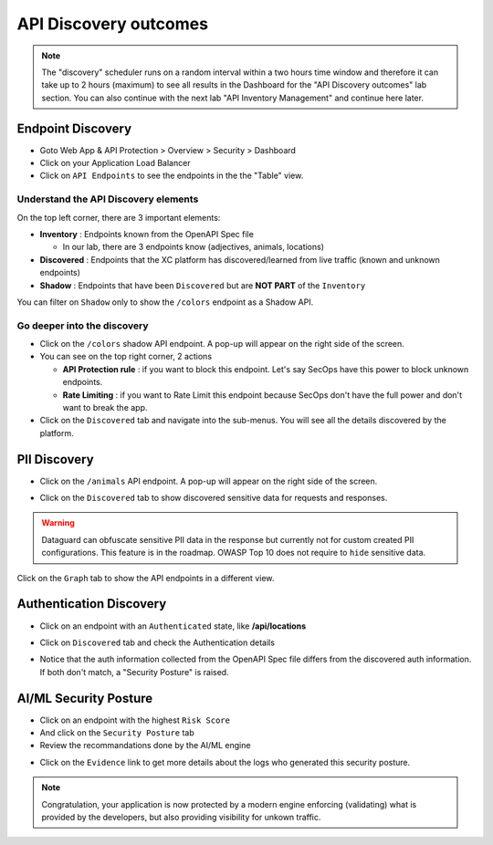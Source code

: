 API Discovery outcomes
======================

.. note:: The "discovery" scheduler runs on a random interval within a two hours time window and therefore it can take up to 2 hours (maximum) to see all results in the Dashboard for the "API Discovery outcomes" lab section. You can also continue with the next lab "API Inventory Management" and continue here later. 

Endpoint Discovery
------------------

* Goto Web App & API Protection > Overview > Security > Dashboard
* Click on your Application Load Balancer
* Click on ``API Endpoints`` to see the endpoints in the the "Table" view.

.. image:: ../pictures/api-endpoints-table.png
   :align: left
   :scale: 50%

Understand the API Discovery elements
^^^^^^^^^^^^^^^^^^^^^^^^^^^^^^^^^^^^^

On the top left corner, there are 3 important elements:

* **Inventory** : Endpoints known from the OpenAPI Spec file

  * In our lab, there are 3 endpoints know (adjectives, animals, locations)

* **Discovered** : Endpoints that the XC platform has discovered/learned from live traffic (known and unknown endpoints)
* **Shadow** : Endpoints that have been ``Discovered`` but are **NOT PART** of the ``Inventory``

You can filter on ``Shadow`` only to show the ``/colors`` endpoint as a Shadow API.

.. image:: ../pictures/shadow.png
   :align: left
   :scale: 50%

Go deeper into the discovery
^^^^^^^^^^^^^^^^^^^^^^^^^^^^

* Click on the ``/colors`` shadow API endpoint. A pop-up will appear on the right side of the screen.
* You can see on the top right corner, 2 actions

  * **API Protection rule** : if you want to block this endpoint. Let's say SecOps have this power to block unknown endpoints.

  * **Rate Limiting** : if you want to Rate Limit this endpoint because SecOps don't have the full power and don't want to break the app.

* Click on the ``Discovered`` tab and navigate into the sub-menus. You will see all the details discovered by the platform.

.. image:: ../pictures/discovered.png
   :align: left
   :scale: 50%


PII Discovery
-------------

* Click on the ``/animals`` API endpoint. A pop-up will appear on the right side of the screen.

  .. image:: ../pictures/pii-1.png
     :align: left
     :scale: 50%

* Click on the ``Discovered`` tab to show discovered sensitive data for requests and responses.

  .. image:: ../pictures/pii-2.png
     :align: left
     :scale: 50%

.. warning:: Dataguard can obfuscate sensitive PII data in the response but currently not for custom created PII configurations. This feature is in the roadmap. OWASP Top 10 does not require to ``hide`` sensitive data.


Click on the ``Graph`` tab to show the API endpoints in a different view.

.. image:: ../pictures/octopus.png
   :align: left
   :scale: 50%

 
Authentication Discovery
------------------------

* Click on an endpoint with an ``Authenticated`` state, like **/api/locations**

  .. image:: ../pictures/authenticated-endpoint.png
     :align: left
     :scale: 50%

* Click on ``Discovered`` tab and check the Authentication details

  .. image:: ../pictures/auth-discovery.png
     :align: left
     :scale: 50%

* Notice that the auth information collected from the OpenAPI Spec file differs from the discovered auth information. If both don't match, a "Security Posture" is raised.

  .. image:: ../pictures/basic-auth.png
     :align: left
     :scale: 50%

AI/ML Security Posture
----------------------

* Click on an endpoint with the highest ``Risk Score``
* And click on the ``Security Posture`` tab
* Review the recommandations done by the AI/ML engine

.. image:: ../pictures/security-posture.png
   :align: left
   :scale: 50%

* Click on the ``Evidence`` link to get more details about the logs who generated this security posture.

.. note:: Congratulation, your application is now protected by a modern engine enforcing (validating) what is provided by the developers, but also providing visibility for unkown traffic.